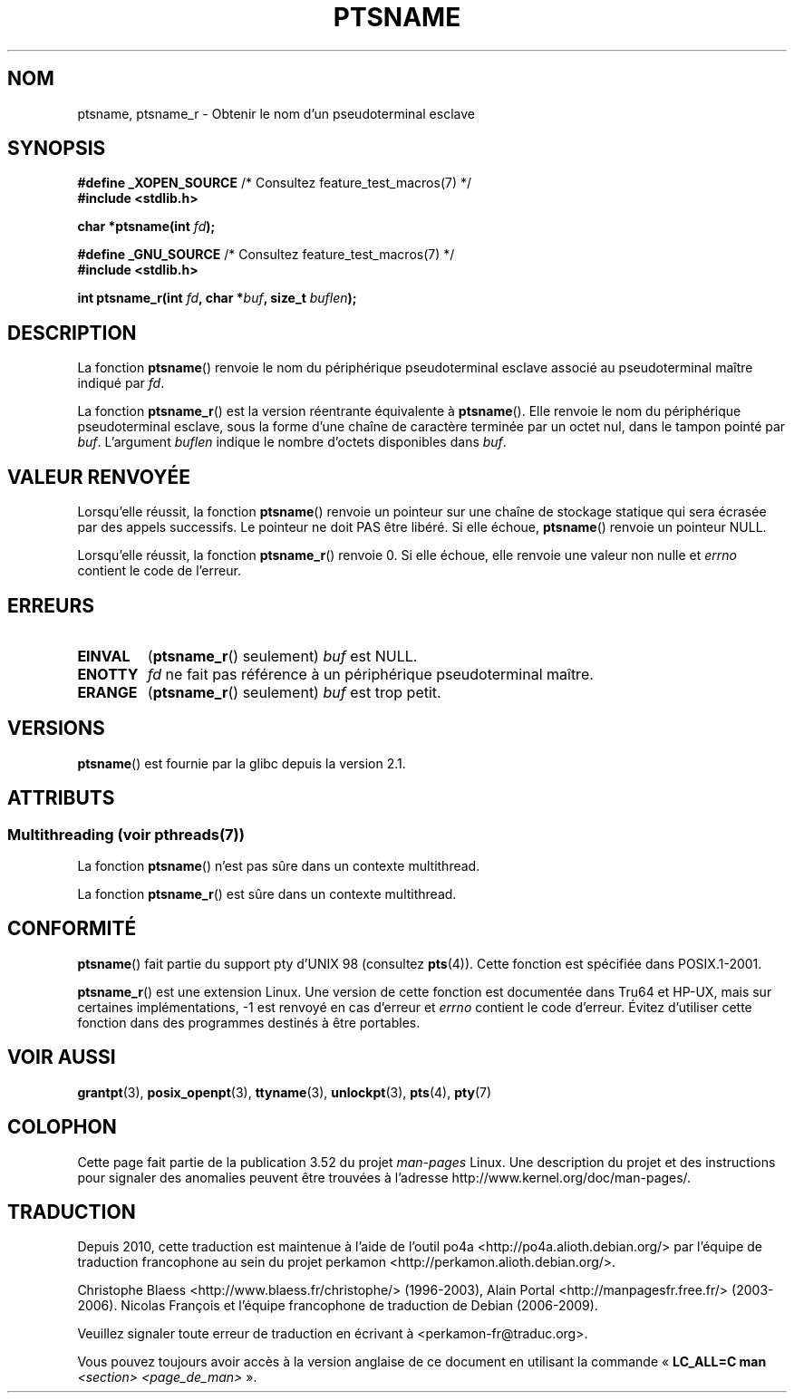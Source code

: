.\" %%%LICENSE_START(PUBLIC_DOMAIN)
.\" This page is in the public domain. - aeb
.\" %%%LICENSE_END
.\"
.\" 2004-12-17, mtk, added description of ptsname_r() + ERRORS
.\"
.\"*******************************************************************
.\"
.\" This file was generated with po4a. Translate the source file.
.\"
.\"*******************************************************************
.TH PTSNAME 3 "21 juin 2013" "" "Manuel du programmeur Linux"
.SH NOM
ptsname, ptsname_r \- Obtenir le nom d'un pseudoterminal esclave
.SH SYNOPSIS
.nf
\fB#define _XOPEN_SOURCE\fP       /* Consultez feature_test_macros(7) */
.br
\fB#include <stdlib.h>\fP
.sp
\fBchar *ptsname(int \fP\fIfd\fP\fB);\fP
.sp
\fB#define _GNU_SOURCE\fP         /* Consultez feature_test_macros(7) */
.br
\fB#include <stdlib.h>\fP
.sp
\fBint ptsname_r(int \fP\fIfd\fP\fB, char *\fP\fIbuf\fP\fB, size_t \fP\fIbuflen\fP\fB);\fP
.fi
.SH DESCRIPTION
La fonction \fBptsname\fP() renvoie le nom du périphérique pseudoterminal
esclave associé au pseudoterminal maître indiqué par \fIfd\fP.

La fonction \fBptsname_r\fP() est la version réentrante équivalente à
\fBptsname\fP(). Elle renvoie le nom du périphérique pseudoterminal esclave,
sous la forme d'une chaîne de caractère terminée par un octet nul, dans le
tampon pointé par \fIbuf\fP. L'argument \fIbuflen\fP indique le nombre d'octets
disponibles dans \fIbuf\fP.
.SH "VALEUR RENVOYÉE"
Lorsqu'elle réussit, la fonction \fBptsname\fP() renvoie un pointeur sur une
chaîne de stockage statique qui sera écrasée par des appels successifs. Le
pointeur ne doit PAS être libéré. Si elle échoue, \fBptsname\fP() renvoie un
pointeur NULL.

.\" In fact the errno value is also returned as the function
.\" result -- MTK, Dec 04
Lorsqu'elle réussit, la fonction \fBptsname_r\fP() renvoie 0. Si elle échoue,
elle renvoie une valeur non nulle et \fIerrno\fP contient le code de l'erreur.
.SH ERREURS
.TP 
\fBEINVAL\fP
(\fBptsname_r\fP() seulement) \fIbuf\fP est NULL.
.TP 
\fBENOTTY\fP
\fIfd\fP ne fait pas référence à un périphérique pseudoterminal maître.
.TP 
\fBERANGE\fP
(\fBptsname_r\fP() seulement) \fIbuf\fP est trop petit.
.SH VERSIONS
\fBptsname\fP() est fournie par la glibc depuis la version\ 2.1.
.SH ATTRIBUTS
.SS "Multithreading (voir pthreads(7))"
La fonction \fBptsname\fP() n'est pas sûre dans un contexte multithread.
.LP
La fonction \fBptsname_r\fP() est sûre dans un contexte multithread.
.SH CONFORMITÉ
\fBptsname\fP() fait partie du support pty d'UNIX 98 (consultez
\fBpts\fP(4)). Cette fonction est spécifiée dans POSIX.1\-2001.

\fBptsname_r\fP() est une extension Linux. Une version de cette fonction est
documentée dans Tru64 et HP\-UX, mais sur certaines implémentations, \-1 est
renvoyé en cas d'erreur et \fIerrno\fP contient le code d'erreur. Évitez
d'utiliser cette fonction dans des programmes destinés à être portables.
.SH "VOIR AUSSI"
\fBgrantpt\fP(3), \fBposix_openpt\fP(3), \fBttyname\fP(3), \fBunlockpt\fP(3), \fBpts\fP(4),
\fBpty\fP(7)
.SH COLOPHON
Cette page fait partie de la publication 3.52 du projet \fIman\-pages\fP
Linux. Une description du projet et des instructions pour signaler des
anomalies peuvent être trouvées à l'adresse
\%http://www.kernel.org/doc/man\-pages/.
.SH TRADUCTION
Depuis 2010, cette traduction est maintenue à l'aide de l'outil
po4a <http://po4a.alioth.debian.org/> par l'équipe de
traduction francophone au sein du projet perkamon
<http://perkamon.alioth.debian.org/>.
.PP
Christophe Blaess <http://www.blaess.fr/christophe/> (1996-2003),
Alain Portal <http://manpagesfr.free.fr/> (2003-2006).
Nicolas François et l'équipe francophone de traduction de Debian\ (2006-2009).
.PP
Veuillez signaler toute erreur de traduction en écrivant à
<perkamon\-fr@traduc.org>.
.PP
Vous pouvez toujours avoir accès à la version anglaise de ce document en
utilisant la commande
«\ \fBLC_ALL=C\ man\fR \fI<section>\fR\ \fI<page_de_man>\fR\ ».
